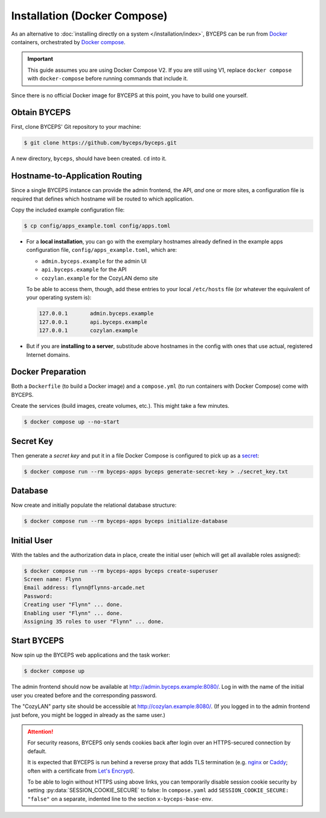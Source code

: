 *****************************
Installation (Docker Compose)
*****************************

As an alternative to :doc:`installing directly on a system
</installation/index>`, BYCEPS can be run from Docker_ containers,
orchestrated by `Docker compose`_.

.. important:: This guide assumes you are using Docker Compose V2. If
   you are still using V1, replace ``docker compose`` with
   ``docker-compose`` before running commands that include it.

Since there is no official Docker image for BYCEPS at this point, you
have to build one yourself.

.. _Docker: https://www.docker.com/
.. _Docker Compose: https://docs.docker.com/compose/


Obtain BYCEPS
=============

First, clone BYCEPS' Git repository to your machine:

.. code-block:: sh

    $ git clone https://github.com/byceps/byceps.git

A new directory, ``byceps``, should have been created. ``cd`` into it.


Hostname-to-Application Routing
===============================

Since a single BYCEPS instance can provide the admin frontend, the API,
*and* one or more sites, a configuration file is required that defines
which hostname will be routed to which application.

Copy the included example configuration file:

.. code-block:: sh

    $ cp config/apps_example.toml config/apps.toml

- For a **local installation**, you can go with the exemplary hostnames
  already defined in the example apps configuration file,
  ``config/apps_example.toml``, which are:

  - ``admin.byceps.example`` for the admin UI
  - ``api.byceps.example`` for the API
  - ``cozylan.example`` for the CozyLAN demo site

  To be able to access them, though, add these entries to your local
  ``/etc/hosts`` file (or whatever the equivalent of your operating
  system is):

  .. code-block::

      127.0.0.1       admin.byceps.example
      127.0.0.1       api.byceps.example
      127.0.0.1       cozylan.example

- But if you are **installing to a server**, substitude above hostnames
  in the config with ones that use actual, registered Internet domains.


Docker Preparation
==================

Both a ``Dockerfile`` (to build a Docker image) and a ``compose.yml``
(to run containers with Docker Compose) come with BYCEPS.

Create the services (build images, create volumes, etc.). This might
take a few minutes.

.. code-block:: sh

    $ docker compose up --no-start


Secret Key
==========

Then generate a *secret key* and put it in a file Docker Compose is
configured to pick up as a secret_:

.. _secret: https://docs.docker.com/compose/use-secrets/

.. code-block:: sh

    $ docker compose run --rm byceps-apps byceps generate-secret-key > ./secret_key.txt


Database
========

Now create and initially populate the relational database structure:

.. code-block:: sh

    $ docker compose run --rm byceps-apps byceps initialize-database


Initial User
============

With the tables and the authorization data in place, create the initial
user (which will get all available roles assigned):

.. code-block:: sh

    $ docker compose run --rm byceps-apps byceps create-superuser
    Screen name: Flynn
    Email address: flynn@flynns-arcade.net
    Password:
    Creating user "Flynn" ... done.
    Enabling user "Flynn" ... done.
    Assigning 35 roles to user "Flynn" ... done.


Start BYCEPS
============

Now spin up the BYCEPS web applications and the task worker:

.. code-block:: sh

    $ docker compose up

The admin frontend should now be available at
http://admin.byceps.example:8080/. Log in with the name of the initial
user you created before and the corresponding password.

The "CozyLAN" party site should be accessible at
http://cozylan.example:8080/. (If you logged in to the admin frontend
just before, you might be logged in already as the same user.)

.. attention:: For security reasons, BYCEPS only sends cookies back
   after login over an HTTPS-secured connection by default.

   It is expected that BYCEPS is run behind a reverse proxy that adds
   TLS termination (e.g. nginx_ or Caddy_; often with a certificate from
   `Let's Encrypt`_).

   To be able to login without HTTPS using above links, you can
   temporarily disable session cookie security by setting
   :py:data:`SESSION_COOKIE_SECURE` to false: In ``compose.yaml`` add
   ``SESSION_COOKIE_SECURE: "false"`` on a separate, indented line to the
   section ``x-byceps-base-env``.

.. _nginx: https://nginx.org/
.. _Caddy: https://caddyserver.com/
.. _Let's Encrypt: https://letsencrypt.org/
